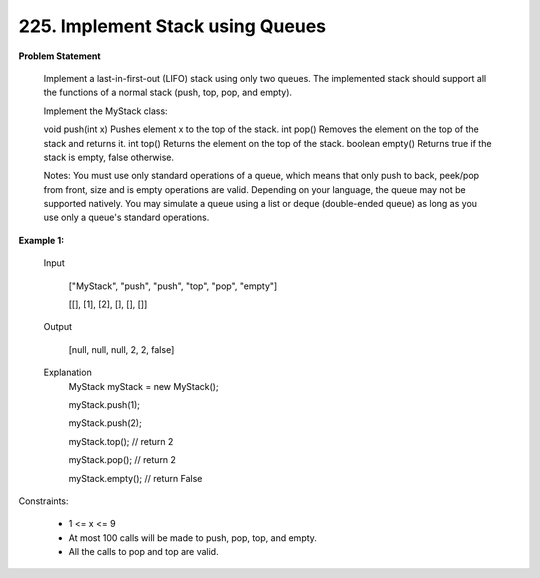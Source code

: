=============================
225. Implement Stack using Queues
=============================

**Problem Statement**

    Implement a last-in-first-out (LIFO) stack using only two queues. The implemented stack should support all the functions of a normal stack (push, top, pop, and empty).

    Implement the MyStack class:

    void push(int x) Pushes element x to the top of the stack.
    int pop() Removes the element on the top of the stack and returns it.
    int top() Returns the element on the top of the stack.
    boolean empty() Returns true if the stack is empty, false otherwise.

    Notes:
    You must use only standard operations of a queue, which means that only push to back, peek/pop from front, size and is empty operations are valid.
    Depending on your language, the queue may not be supported natively. You may simulate a queue using a list or deque (double-ended queue) as long as you use only a queue's standard operations.


**Example 1:**

        Input

            ["MyStack", "push", "push", "top", "pop", "empty"]

            [[], [1], [2], [], [], []]

        Output

            [null, null, null, 2, 2, false]

        Explanation
            MyStack myStack = new MyStack();

            myStack.push(1);

            myStack.push(2);

            myStack.top(); // return 2

            myStack.pop(); // return 2

            myStack.empty(); // return False

Constraints:

    * 1 <= x <= 9
    * At most 100 calls will be made to push, pop, top, and empty.
    * All the calls to pop and top are valid.